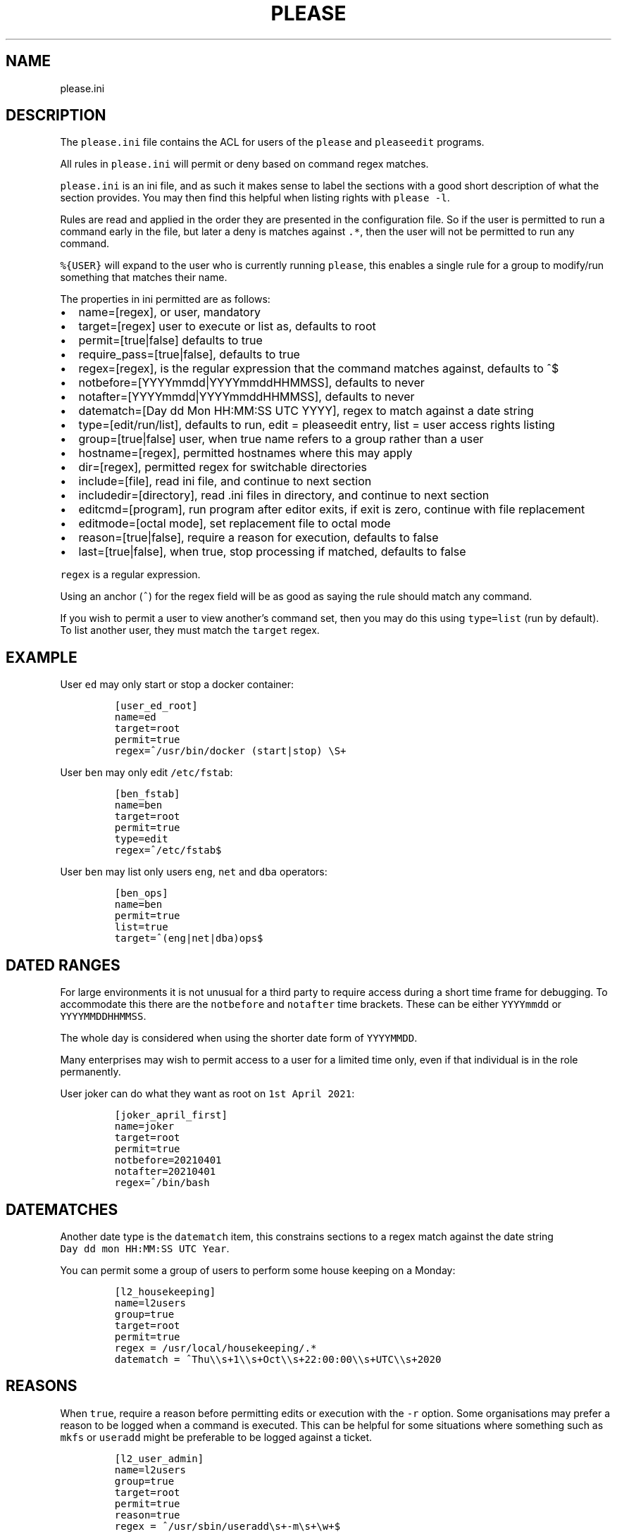 .\" Automatically generated by Pandoc 2.2.1
.\"
.TH "PLEASE" "1" "16 August 2020" "please user manual" ""
.hy
.SH NAME
.PP
please.ini
.SH DESCRIPTION
.PP
The \f[C]please.ini\f[] file contains the ACL for users of the
\f[C]please\f[] and \f[C]pleaseedit\f[] programs.
.PP
All rules in \f[C]please.ini\f[] will permit or deny based on command
regex matches.
.PP
\f[C]please.ini\f[] is an ini file, and as such it makes sense to label
the sections with a good short description of what the section provides.
You may then find this helpful when listing rights with
\f[C]please\ \-l\f[].
.PP
Rules are read and applied in the order they are presented in the
configuration file.
So if the user is permitted to run a command early in the file, but
later a deny is matches against \f[C]\&.*\f[], then the user will not be
permitted to run any command.
.PP
\f[C]%{USER}\f[] will expand to the user who is currently running
\f[C]please\f[], this enables a single rule for a group to modify/run
something that matches their name.
.PP
The properties in ini permitted are as follows:
.IP \[bu] 2
name=[regex], or user, mandatory
.IP \[bu] 2
target=[regex] user to execute or list as, defaults to root
.IP \[bu] 2
permit=[true|false] defaults to true
.IP \[bu] 2
require_pass=[true|false], defaults to true
.IP \[bu] 2
regex=[regex], is the regular expression that the command matches
against, defaults to ^$
.IP \[bu] 2
notbefore=[YYYYmmdd|YYYYmmddHHMMSS], defaults to never
.IP \[bu] 2
notafter=[YYYYmmdd|YYYYmmddHHMMSS], defaults to never
.IP \[bu] 2
datematch=[Day dd Mon HH:MM:SS UTC YYYY], regex to match against a date
string
.IP \[bu] 2
type=[edit/run/list], defaults to run, edit = pleaseedit entry, list =
user access rights listing
.IP \[bu] 2
group=[true|false] user, when true name refers to a group rather than a
user
.IP \[bu] 2
hostname=[regex], permitted hostnames where this may apply
.IP \[bu] 2
dir=[regex], permitted regex for switchable directories
.IP \[bu] 2
include=[file], read ini file, and continue to next section
.IP \[bu] 2
includedir=[directory], read .ini files in directory, and continue to
next section
.IP \[bu] 2
editcmd=[program], run program after editor exits, if exit is zero,
continue with file replacement
.IP \[bu] 2
editmode=[octal mode], set replacement file to octal mode
.IP \[bu] 2
reason=[true|false], require a reason for execution, defaults to false
.IP \[bu] 2
last=[true|false], when true, stop processing if matched, defaults to
false
.PP
\f[C]regex\f[] is a regular expression.
.PP
Using an anchor (\f[C]^\f[]) for the regex field will be as good as
saying the rule should match any command.
.PP
If you wish to permit a user to view another's command set, then you may
do this using \f[C]type=list\f[] (run by default).
To list another user, they must match the \f[C]target\f[] regex.
.SH EXAMPLE
.PP
User \f[C]ed\f[] may only start or stop a docker container:
.IP
.nf
\f[C]
[user_ed_root]
name=ed
target=root
permit=true
regex=^/usr/bin/docker\ (start|stop)\ \\S+
\f[]
.fi
.PP
User \f[C]ben\f[] may only edit \f[C]/etc/fstab\f[]:
.IP
.nf
\f[C]
[ben_fstab]
name=ben
target=root
permit=true
type=edit
regex=^/etc/fstab$
\f[]
.fi
.PP
User \f[C]ben\f[] may list only users \f[C]eng\f[], \f[C]net\f[] and
\f[C]dba\f[] operators:
.IP
.nf
\f[C]
[ben_ops]
name=ben
permit=true
list=true
target=^(eng|net|dba)ops$
\f[]
.fi
.SH DATED RANGES
.PP
For large environments it is not unusual for a third party to require
access during a short time frame for debugging.
To accommodate this there are the \f[C]notbefore\f[] and
\f[C]notafter\f[] time brackets.
These can be either \f[C]YYYYmmdd\f[] or \f[C]YYYYMMDDHHMMSS\f[].
.PP
The whole day is considered when using the shorter date form of
\f[C]YYYYMMDD\f[].
.PP
Many enterprises may wish to permit access to a user for a limited time
only, even if that individual is in the role permanently.
.PP
User joker can do what they want as root on \f[C]1st\ April\ 2021\f[]:
.IP
.nf
\f[C]
[joker_april_first]
name=joker
target=root
permit=true
notbefore=20210401
notafter=20210401
regex=^/bin/bash
\f[]
.fi
.SH DATEMATCHES
.PP
Another date type is the \f[C]datematch\f[] item, this constrains
sections to a regex match against the date string
\f[C]Day\ dd\ mon\ HH:MM:SS\ UTC\ Year\f[].
.PP
You can permit some a group of users to perform some house keeping on a
Monday:
.IP
.nf
\f[C]
[l2_housekeeping]
name=l2users
group=true
target=root
permit=true
regex\ =\ /usr/local/housekeeping/.*
datematch\ =\ ^Thu\\\\s+1\\\\s+Oct\\\\s+22:00:00\\\\s+UTC\\\\s+2020
\f[]
.fi
.SH REASONS
.PP
When \f[C]true\f[], require a reason before permitting edits or
execution with the \f[C]\-r\f[] option.
Some organisations may prefer a reason to be logged when a command is
executed.
This can be helpful for some situations where something such as
\f[C]mkfs\f[] or \f[C]useradd\f[] might be preferable to be logged
against a ticket.
.IP
.nf
\f[C]
[l2_user_admin]
name=l2users
group=true
target=root
permit=true
reason=true
regex\ =\ ^/usr/sbin/useradd\\s+\-m\\s+\\w+$
\f[]
.fi
.SH LAST
.PP
To stop processing at a match, \f[C]last=true\f[] can be applied:
.IP
.nf
\f[C]
[mkfs]
name=l2users
group=true
target=root
permit=true
reason=true
regex\ =\ ^/sbin/mkfs.(ext[234]|xfs)\ /dev/sd[bcdefg]\\d?$
last=true
\f[]
.fi
.PP
For simplicity, there is no need to process other configured rules if
certain that the \f[C]l2users\f[] group are safe to execute this.
\f[C]last\f[] should only be used in situations where there will never
be something that could contradict the match later.
.SH FILES
.PP
/etc/please.ini
.SH CONTRIBUTIONS
.PP
I welcome pull requests with open arms.
.SH AUTHORS
Ed Neville (ed\-please\@s5h.net).
